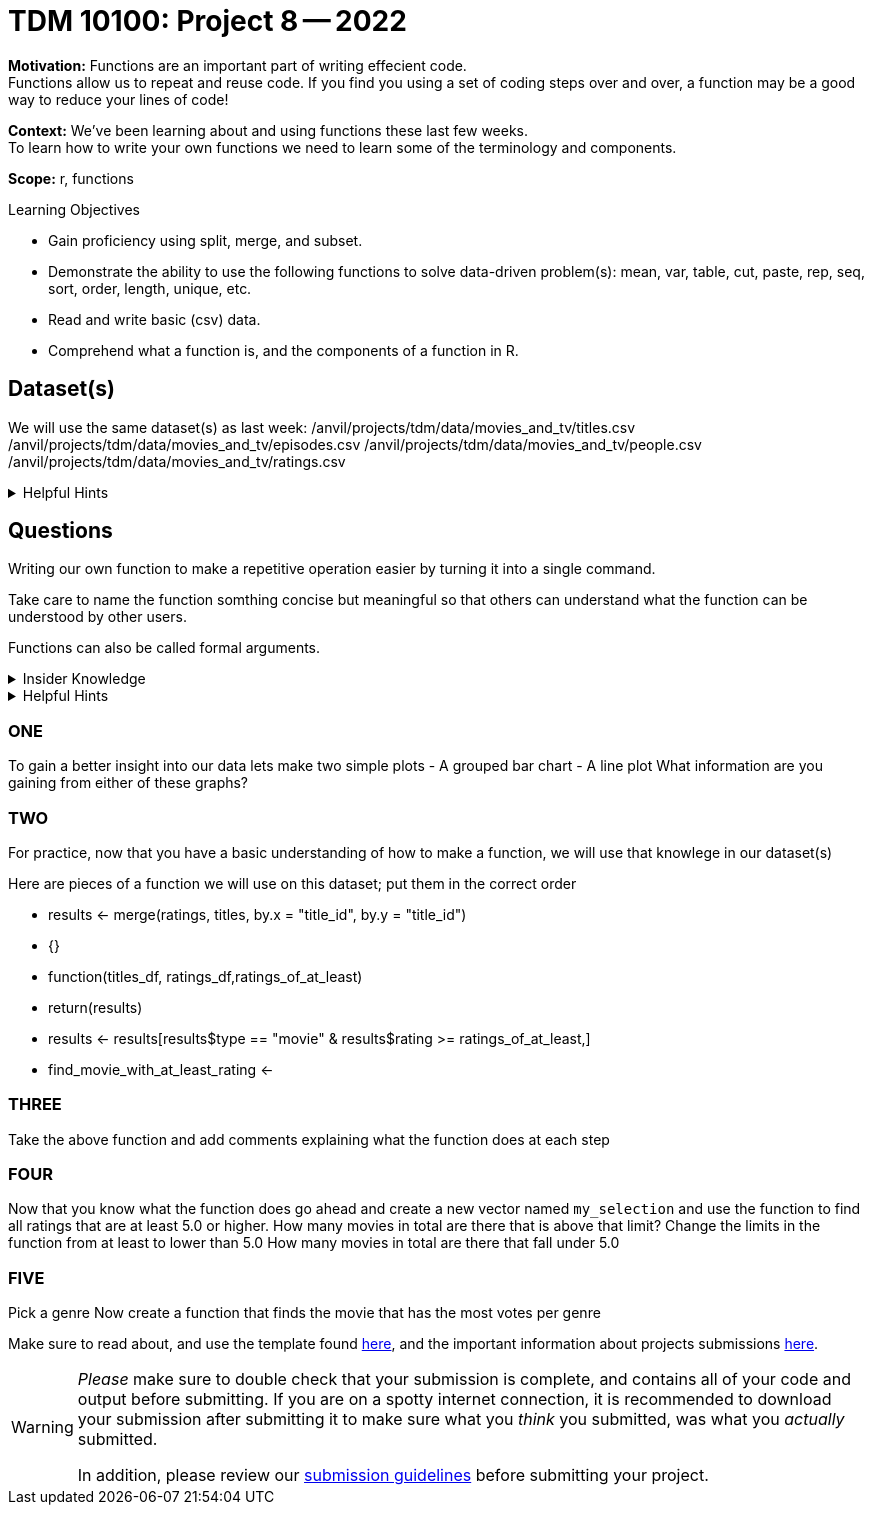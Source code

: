 = TDM 10100: Project 8 -- 2022

**Motivation:** Functions are an important part of writing effecient code. +
Functions allow us to repeat and reuse code. If you find you using a set of coding steps over and over, a function may be a good way to reduce your lines of code!

**Context:** We've been learning about and using functions these last few weeks. +
To learn how to write your own functions we need to learn some of the terminology and components.  

**Scope:** r, functions

.Learning Objectives
****
- Gain proficiency using split, merge, and subset.
- Demonstrate the ability to use the following functions to solve data-driven problem(s): mean, var, table, cut, paste, rep, seq, sort, order, length, unique, etc.
- Read and write basic (csv) data.
- Comprehend what a function is, and the components of a function in R.
****

== Dataset(s)

We will use the same dataset(s) as last week:
/anvil/projects/tdm/data/movies_and_tv/titles.csv
/anvil/projects/tdm/data/movies_and_tv/episodes.csv
/anvil/projects/tdm/data/movies_and_tv/people.csv
/anvil/projects/tdm/data/movies_and_tv/ratings.csv


.Helpful Hints
[%collapsible]
====
`fread`- is a fast and efficient way to read in data.

[source,r]
----
library(data.table)

titles <- data.frame(fread("/anvil/projects/tdm/data/movies_and_tv/titles.csv"))
episodes <- data.frame(fread("/anvil/projects/tdm/data/movies_and_tv/episodes.csv"))
people <- data.frame(fread("/anvil/projects/tdm/data/movies_and_tv/people.csv"))
ratings <- data.frame(fread("/anvil/projects/tdm/data/movies_and_tv/ratings.csv"))
----
====


== Questions

Writing our own function to make a repetitive operation easier by turning it into a single command. +

Take care to name the function somthing concise but meaningful so that others can understand what the function can be understood by other users. +

Functions can also be called formal arguments. 

.Insider Knowledge
[%collapsible]
====
A function is an object that contains multiple interrelated statments put together in a predefined order when called(run). +

Functions can be built-in or created by the user (user-defined). +

.Some examples of built in functions are: 

* min(), max(), mean(), median()
* print()
* head()

====

.Helpful Hints
[%collapsible]
====
Syntax of a function
[source, R]
----
what_you_name_the_function <- function (parameters) {
  statement(s) that are executed when the function runs
}
----
====

=== ONE
To gain a better insight into our data lets make two simple plots
- A grouped bar chart 
- A line plot 
What information are you gaining from either of these graphs?

=== TWO
For practice, now that you have a basic understanding of how to make a function, we will use that knowlege in our dataset(s)

Here are pieces of a function we will use on this dataset; put them in the correct order +

* results <- merge(ratings, titles, by.x = "title_id", by.y = "title_id")
* {}
* function(titles_df, ratings_df,ratings_of_at_least)
* return(results)
* results <- results[results$type == "movie" & results$rating >= ratings_of_at_least,]
* find_movie_with_at_least_rating <-

=== THREE
Take the above function and add comments explaining what the function does at each step



=== FOUR
Now that you know what the function does go ahead and create a new vector named `my_selection` and use the function to find all ratings that are at least 5.0 or higher. 
How many movies in total are there that is above that limit?
Change the limits in the function from at least to lower than 5.0
How many movies in total are there that fall under 5.0


=== FIVE
Pick a genre 
Now create a function that finds the movie that has the most votes per genre



Make sure to read about, and use the template found xref:templates.adoc[here], and the important information about projects submissions xref:submissions.adoc[here].



[WARNING]
====
_Please_ make sure to double check that your submission is complete, and contains all of your code and output before submitting. If you are on a spotty internet connection, it is recommended to download your submission after submitting it to make sure what you _think_ you submitted, was what you _actually_ submitted.
                                                                                                                             
In addition, please review our xref:book:projects:submissions.adoc[submission guidelines] before submitting your project.
====
